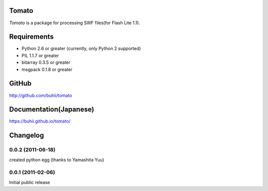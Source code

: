 Tomato
======

`Tomato` is a package for processing SWF files(for Flash Lite 1.1).


Requirements
============
* Python 2.6 or greater (currently, only Python 2 supported)
* PIL 1.1.7 or greater
* bitarray 0.3.5 or greater
* msgpack 0.1.8 or greater


GitHub
======
http://github.com/buhii/tomato


Documentation(Japanese)
=======================
https://buhii.github.io/tomato/


Changelog
=========

0.0.2 (2011-06-18)
------------------
created python egg (thanks to Yamashita Yuu)

0.0.1 (2011-02-06)
------------------
Initial public release
